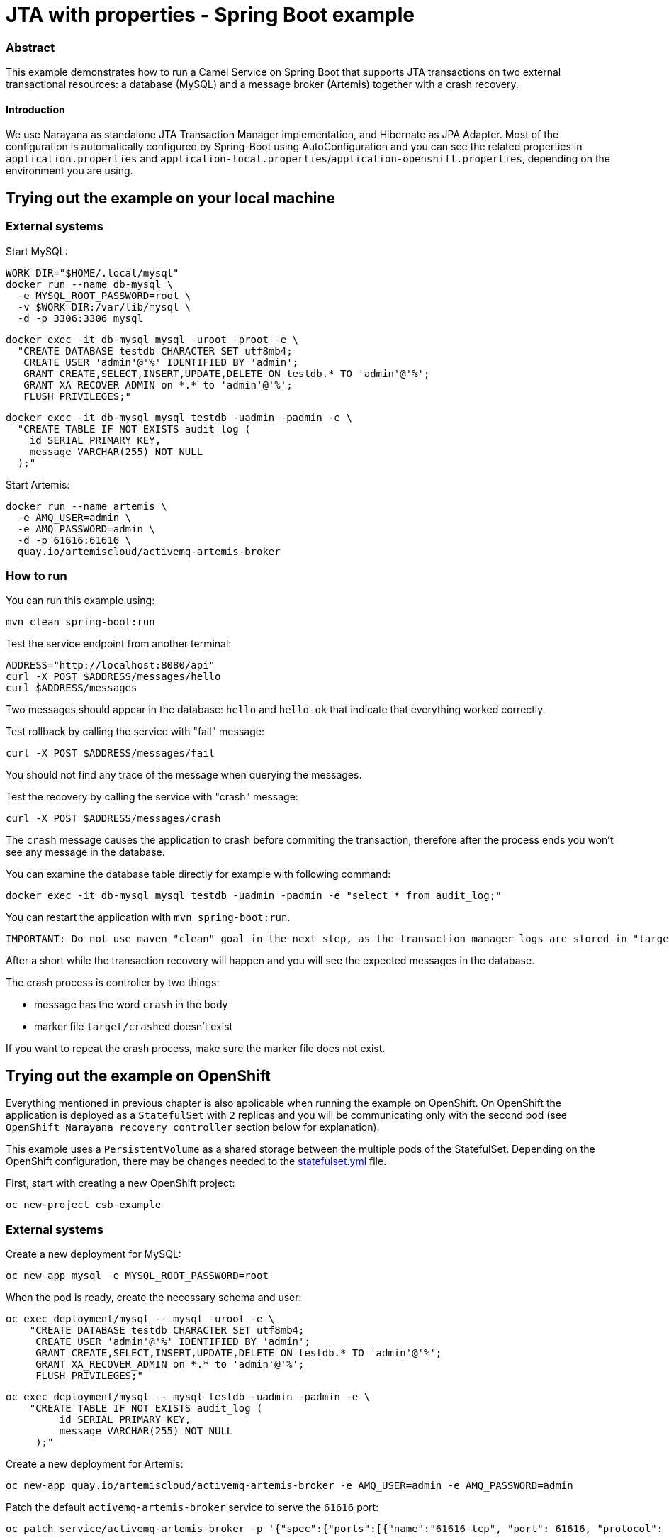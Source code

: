 = JTA with properties - Spring Boot example

=== Abstract

This example demonstrates how to run a Camel Service on Spring Boot that supports JTA transactions on two external transactional resources: a database (MySQL) and a message broker (Artemis) together with a crash recovery.

==== Introduction

We use Narayana as standalone JTA Transaction Manager implementation, and Hibernate as JPA Adapter.
Most of the configuration is automatically configured by Spring-Boot using AutoConfiguration and you can see the related properties in `application.properties` and `application-local.properties`/`application-openshift.properties`, depending on the environment you are using.

== Trying out the example on your local machine
=== External systems

Start MySQL:

----
WORK_DIR="$HOME/.local/mysql"
docker run --name db-mysql \
  -e MYSQL_ROOT_PASSWORD=root \
  -v $WORK_DIR:/var/lib/mysql \
  -d -p 3306:3306 mysql
----

----
docker exec -it db-mysql mysql -uroot -proot -e \
  "CREATE DATABASE testdb CHARACTER SET utf8mb4;
   CREATE USER 'admin'@'%' IDENTIFIED BY 'admin';
   GRANT CREATE,SELECT,INSERT,UPDATE,DELETE ON testdb.* TO 'admin'@'%';
   GRANT XA_RECOVER_ADMIN on *.* to 'admin'@'%';
   FLUSH PRIVILEGES;"
----

----
docker exec -it db-mysql mysql testdb -uadmin -padmin -e \
  "CREATE TABLE IF NOT EXISTS audit_log (
    id SERIAL PRIMARY KEY,
    message VARCHAR(255) NOT NULL
  );"
----

Start Artemis:

----
docker run --name artemis \
  -e AMQ_USER=admin \
  -e AMQ_PASSWORD=admin \
  -d -p 61616:61616 \
  quay.io/artemiscloud/activemq-artemis-broker
----

=== How to run

You can run this example using:

----
mvn clean spring-boot:run
----

Test the service endpoint from another terminal:

----
ADDRESS="http://localhost:8080/api"
curl -X POST $ADDRESS/messages/hello
curl $ADDRESS/messages
----

Two messages should appear in the database: `hello` and `hello-ok` that indicate that everything worked correctly.


Test rollback by calling the service with "fail" message:

----
curl -X POST $ADDRESS/messages/fail
----

You should not find any trace of the message when querying the messages.

Test the recovery by calling the service with "crash" message:

----
curl -X POST $ADDRESS/messages/crash
----

The `crash` message causes the application to crash before commiting the transaction, therefore after the process ends you won't see any message in the database.

You can examine the database table directly for example with following command:

----
docker exec -it db-mysql mysql testdb -uadmin -padmin -e "select * from audit_log;"
----

You can restart the application with `mvn spring-boot:run`.

----
IMPORTANT: Do not use maven "clean" goal in the next step, as the transaction manager logs are stored in "target" directory
----

After a short while the transaction recovery will happen and you will see the expected messages in the database.

The crash process is controller by two things:

- message has the word `crash` in the body
- marker file `target/crashed` doesn't exist

If you want to repeat the crash process, make sure the marker file does not exist.

== Trying out the example on OpenShift

Everything mentioned in previous chapter is also applicable when running the example on OpenShift.
On OpenShift the application is deployed as a `StatefulSet` with `2` replicas and you will be communicating only with the second pod (see `OpenShift Narayana recovery controller` section below for explanation).

This example uses a `PersistentVolume` as a shared storage between the multiple pods of the StatefulSet.
Depending on the OpenShift configuration, there may be changes needed to the link:src/main/jkube/statefulset.yml[statefulset.yml] file.

First, start with creating a new OpenShift project:

----
oc new-project csb-example
----

=== External systems

Create a new deployment for MySQL:

----
oc new-app mysql -e MYSQL_ROOT_PASSWORD=root
----

When the pod is ready, create the necessary schema and user:

----
oc exec deployment/mysql -- mysql -uroot -e \
    "CREATE DATABASE testdb CHARACTER SET utf8mb4;
     CREATE USER 'admin'@'%' IDENTIFIED BY 'admin';
     GRANT CREATE,SELECT,INSERT,UPDATE,DELETE ON testdb.* TO 'admin'@'%';
     GRANT XA_RECOVER_ADMIN on *.* to 'admin'@'%';
     FLUSH PRIVILEGES;"
----

----
oc exec deployment/mysql -- mysql testdb -uadmin -padmin -e \
    "CREATE TABLE IF NOT EXISTS audit_log (
         id SERIAL PRIMARY KEY,
         message VARCHAR(255) NOT NULL
     );"
----

Create a new deployment for Artemis:

----
oc new-app quay.io/artemiscloud/activemq-artemis-broker -e AMQ_USER=admin -e AMQ_PASSWORD=admin
----

Patch the default `activemq-artemis-broker` service to serve the `61616` port:

----
oc patch service/activemq-artemis-broker -p '{"spec":{"ports":[{"name":"61616-tcp", "port": 61616, "protocol": "TCP", "targetPort": 61616}]}}'
----

=== How to run

The application is deployed using the `openshift-maven-plugin` that takes care of creating all the necessary OpenShift resources.

Simply use the following command to deploy the application:

----
mvn clean package -Popenshift
----

After both application pods reach the `Ready` state, you can try the same steps as in the local machine deployment.

To get the address of the application use:

----
ADDRESS="http://$(oc get route spring-boot-jta-jpa-autoconfigure -o jsonpath='{.spec.host}')/api"
----

To view the database content:

----
oc exec deployment/mysql -- mysql testdb -uadmin -padmin -e "select * from audit_log;"
----

The shared storage that is mounted to the pods that is used to store the transaction manager logs is mounted as `/tmp/storage`.

You can remove the crash marker file with:

----
oc exec statefulset/spring-boot-jta-jpa-autoconfigure -- rm -f /tmp/storage/crashed
----

=== OpenShift Narayana recovery controller

One part of the narayana-spring-boot project is a special recovery controller that watches the configured OpenShift `StatefulSet` and guarantees that when the application is scaled down, all instances, that are terminated, complete all their work correctly without leaving pending transactions.
The scale-down operation is rolled back by the controller if the recovery manager is not been able to flush all pending work before terminating.
This special recovery controller always runs on the `first pod` of the StatefulSet (the pod with `-0` suffix).

You can simulate this behavior by sending the `crash` message, immediately followed by scaling down the statefulset:

----
curl -X POST $ADDRESS/messages/crash && oc scale statefulset spring-boot-jta-jpa-autoconfigure --replicas 1
----

After a while the recovery controller will scale the statefulset back to two replicas and the transaction is recovered and commited.

You can see in the logs of `spring-boot-jpa-jta-autoconfigure-0` the following messages:

----
WARN [scheduling-1] dev.snowdrop.boot.narayana.openshift.recovery.StatefulsetRecoveryController Pod spring-boot-jta-jpa-autoconfigure-1 has pending work and must be restored again
INFO [scheduling-1] dev.snowdrop.boot.narayana.openshift.recovery.StatefulsetRecoveryController Statefulset spring-boot-jta-jpa-autoconfigure successfully scaled to 2 replicas
----

After finishing its pending work the statefulset can be scaled down as usual.

=== Additional notes about Openshift running

In order to have different node-id on concurrent pods, we set the property `narayana.shorten-node-identifier-if-necessary=true`.

The result is a shortening ensuring the transaction node-id to be less than 28 characters. It's implemented by hashing the node name, encoding the hash to Base64 and then truncating the result. It is safe to enable it but keep in mind that: "As with all hashes, the resulting shortened node name could potentially conflict with another shortened node name, but it is very unlikely."

=== Help and contributions

If you hit any problem using Camel or have some feedback, then please https://camel.apache.org/support.html[let us know].

We also love contributors, so https://camel.apache.org/contributing.html[get involved] :-)

The Camel riders!
